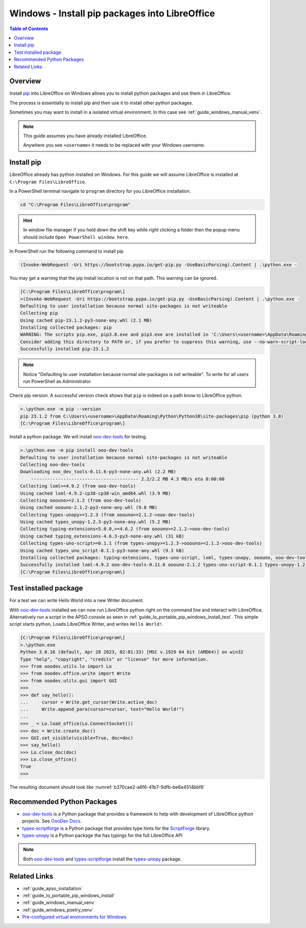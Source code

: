 .. _guide_lo_pip_windows_install:

Windows - Install pip packages into LibreOffice
===============================================

.. contents:: Table of Contents
    :local:
    :backlinks: top
    :depth: 1

Overview
--------

Install pip_ into LibreOffice on Windows allows you to install python packages and use them in LibreOffice.

The process is essentially to install pip and then use it to install other python packages.

Sometimes you may want to install in a isolated virtual environment. In this case see :ref:`guide_windows_manual_venv`.

.. note::

    This guide assumes you have already installed LibreOffice.

    Anywhere you see ``<username>`` it needs to be replaced with your Windows username.

Install pip
-----------

LibreOffice already has python installed on Windows.
For this guide we will assume LibreOffice is installed at ``C:\Program Files\LibreOffice``.

In a PowerShell terminal navigate to ``program`` directory for you LibreOffice installation.

.. code-block:: powershell

    cd "C:\Program Files\LibreOffice\program"

.. hint::

    In window file manager if you hold down the shift key while right clicking a folder then the popup menu should include ``Open PowerShell window here``.

In PowerShell run the following command to install pip

.. code-block:: powershell

    (Invoke-WebRequest -Uri https://bootstrap.pypa.io/get-pip.py -UseBasicParsing).Content | .\python.exe -

You may get a warning that the pip install location is not on that path. This warning can be ignored.

.. code-block:: powershell

    [C:\Program Files\LibreOffice\program\]
    >(Invoke-WebRequest -Uri https://bootstrap.pypa.io/get-pip.py -UseBasicParsing).Content | .\python.exe -
    Defaulting to user installation because normal site-packages is not writeable
    Collecting pip
    Using cached pip-23.1.2-py3-none-any.whl (2.1 MB)
    Installing collected packages: pip
    WARNING: The scripts pip.exe, pip3.8.exe and pip3.exe are installed in 'C:\Users\<username>\AppData\Roaming\Python\Python38\Scripts' which is not on PATH.
    Consider adding this directory to PATH or, if you prefer to suppress this warning, use --no-warn-script-location.
    Successfully installed pip-23.1.2

.. note::

    Notice "Defaulting to user installation because normal site-packages is not writeable".
    To write for all users run PowerShell as Administrator.

Check pip version. A successful version check shows that ``pip`` is indeed on a path know to LibreOffice python.

.. code-block:: powershell

    >.\python.exe -m pip --version
    pip 23.1.2 from C:\Users\<username>\AppData\Roaming\Python\Python38\site-packages\pip (python 3.8)
    [C:\Program Files\LibreOffice\program\]

Install a python package.
We will install ooo-dev-tools_ for testing.

.. code-block:: powershell

    >.\python.exe -m pip install ooo-dev-tools
    Defaulting to user installation because normal site-packages is not writeable
    Collecting ooo-dev-tools
    Downloading ooo_dev_tools-0.11.6-py3-none-any.whl (2.2 MB)
        ---------------------------------------- 2.2/2.2 MB 4.3 MB/s eta 0:00:00
    Collecting lxml>=4.9.2 (from ooo-dev-tools)
    Using cached lxml-4.9.2-cp38-cp38-win_amd64.whl (3.9 MB)
    Collecting ooouno>=2.1.2 (from ooo-dev-tools)
    Using cached ooouno-2.1.2-py3-none-any.whl (9.8 MB)
    Collecting types-unopy>=1.2.3 (from ooouno>=2.1.2->ooo-dev-tools)
    Using cached types_unopy-1.2.3-py3-none-any.whl (5.2 MB)
    Collecting typing-extensions<5.0.0,>=4.6.2 (from ooouno>=2.1.2->ooo-dev-tools)
    Using cached typing_extensions-4.6.3-py3-none-any.whl (31 kB)
    Collecting types-uno-script>=0.1.1 (from types-unopy>=1.2.3->ooouno>=2.1.2->ooo-dev-tools)
    Using cached types_uno_script-0.1.1-py3-none-any.whl (9.3 kB)
    Installing collected packages: typing-extensions, types-uno-script, lxml, types-unopy, ooouno, ooo-dev-tools
    Successfully installed lxml-4.9.2 ooo-dev-tools-0.11.6 ooouno-2.1.2 types-uno-script-0.1.1 types-unopy-1.2.3 typing-extensions-4.6.3
    [C:\Program Files\LibreOffice\program\]

.. _guide_lo_pip_windows_install_testing_pkg:

Test installed package
----------------------

For a test we can write Hello World into a new Writer document.

With ooo-dev-tools_ installed we can now run LibreOffice python right on the command line and interact with LibreOffice.
Alternatively run a script in the APSO console as seen in :ref:`guide_lo_portable_pip_windows_install_test`.
This simple script starts python, Loads LibreOffice Writer, and writes ``Hello World!``.

.. code-block:: python

    [C:\Program Files\LibreOffice\program\]
    >.\python.exe
    Python 3.8.16 (default, Apr 28 2023, 02:01:33) [MSC v.1929 64 bit (AMD64)] on win32
    Type "help", "copyright", "credits" or "license" for more information.
    >>> from ooodev.utils.lo import Lo
    >>> from ooodev.office.write import Write
    >>> from ooodev.utils.gui import GUI
    >>> 
    >>> def say_hello():
    ...     cursor = Write.get_cursor(Write.active_doc)
    ...     Write.append_para(cursor=cursor, text="Hello World!")
    ...
    >>> _ = Lo.load_office(Lo.ConnectSocket())
    >>> doc = Write.create_doc()
    >>> GUI.set_visible(visible=True, doc=doc)
    >>> say_hello()
    >>> Lo.close_doc(doc)
    >>> Lo.close_office()
    True
    >>>

The resulting document should look like :numref:`b370cae2-a6f6-41b7-9dfb-be6e4514bbf6`

.. cssclass:: screen_shot

    .. _b370cae2-a6f6-41b7-9dfb-be6e4514bbf6:

    .. figure:: https://github.com/Amourspirit/python_ooo_dev_tools/assets/4193389/b370cae2-a6f6-41b7-9dfb-be6e4514bbf6
        :alt: LibreOffice Writer Hello World
        :figclass: align-center

        LibreOffice Writer Hello World

Recommended Python Packages
---------------------------

- ooo-dev-tools_ is a Python package that provides a framework to help with development of LibreOffice python projects. See |odev_docs|_.
- types-scriptforge_ is a Python package that provides type hints for the ScriptForge_ library.
- types-unopy_ is a Python package the has typings for the full LibreOffice API

.. note::

    Both ooo-dev-tools_ and types-scriptforge_ install the types-unopy_ package.


Related Links
-------------

- :ref:`guide_apso_installation`
- :ref:`guide_lo_portable_pip_windows_install`
- :ref:`guide_windows_manual_venv`
- :ref:`guide_windows_poetry_venv`
- |win_pre_venv|_

.. _ooo-dev-tools: https://pypi.org/project/ooo-dev-tools/
.. _pip: https://pip.pypa.io/en/stable/

.. |win_pre_venv| replace:: Pre-configured virtual environments for Windows
.. _win_pre_venv: https://github.com/Amourspirit/lo-support_file/tree/main/virtual_environments/windows

.. |odev_docs| replace:: OooDev Docs
.. _odev_docs: https://python-ooo-dev-tools.readthedocs.io/en/latest/index.html
.. _types-scriptforge: https://pypi.org/project/types-scriptforge/
.. _scriptforge: https://gitlab.com/LibreOfficiant/scriptforge
.. _types-unopy: https://pypi.org/project/types-unopy/